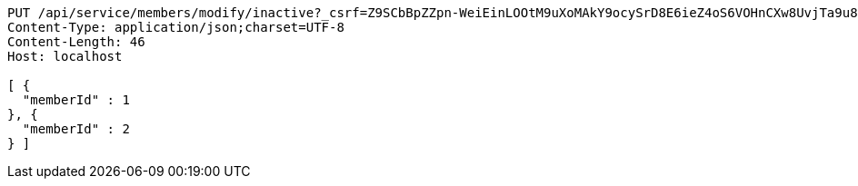 [source,http,options="nowrap"]
----
PUT /api/service/members/modify/inactive?_csrf=Z9SCbBpZZpn-WeiEinLOOtM9uXoMAkY9ocySrD8E6ieZ4oS6VOHnCXw8UvjTa9u8vl_6A7VZlEI_YyMQlfmrlV023ROugb2I HTTP/1.1
Content-Type: application/json;charset=UTF-8
Content-Length: 46
Host: localhost

[ {
  "memberId" : 1
}, {
  "memberId" : 2
} ]
----